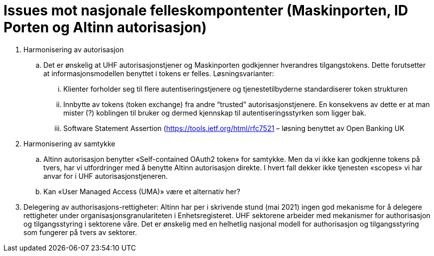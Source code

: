 = Issues mot nasjonale felleskompontenter (Maskinporten, ID Porten og Altinn autorisasjon)
:wysiwig_editing: 1
ifeval::[{wysiwig_editing} == 1]
:imagepath: ../images/
endif::[]
ifeval::[{wysiwig_editing} == 0]
:imagepath: main@unit-ra:unit-ra-datadeling-vedlegg-b:
endif::[]
:toc: left
:experimental:
:toclevels: 4
:sectnums:
:sectnumlevels: 9


[arabic]
. Harmonisering av autorisasjon
[loweralpha]
.. Det er ønskelig at UHF autorisasjonstjener og Maskinporten godkjenner
hverandres tilgangstokens. Dette forutsetter at informasjonsmodellen benyttet i
tokens er felles. Løsningsvarianter:
[lowerroman]
... Klienter forholder seg til flere autentiseringstjenere og
tjenestetilbyderne standardiserer token strukturen
... Innbytte av tokens (token exchange) fra andre “trusted”
autorisasjonstjenere. En konsekvens av dette er at man mister (?)
koblingen til bruker og dermed kjennskap til autentiseringsstyrken som
ligger bak.
... Software Statement Assertion (https://tools.ietf.org/html/rfc7521 –
løsning benyttet av Open Banking UK
. Harmonisering av samtykke
[loweralpha]
.. Altinn autorisasjon benytter «Self-contained OAuth2 token» for
samtykke. Men da vi ikke kan godkjenne tokens på tvers, har vi
utfordringer med å benytte Altinn autorisasjon direkte. I hvert fall
dekker ikke tjenesten «scopes» vi har anvar for i UHF autorisasjonstjeneren.
.. Kan «User Managed Access (UMA)» være et alternativ her?
. Delegering av authorisasjons-rettigheter: Altinn har per i skrivende stund (mai 2021) ingen god
mekanisme for å delegere rettigheter under organisasjonsgranulariteten i
Enhetsregisteret. UHF sektorene arbeider med mekanismer for authorisasjon og tilgangsstyring i sektorene våre. Det er ønskelig med en helhetlig nasjonal modell for authorisasjon og tilgangsstyring som fungerer på tvers av sektorer.


